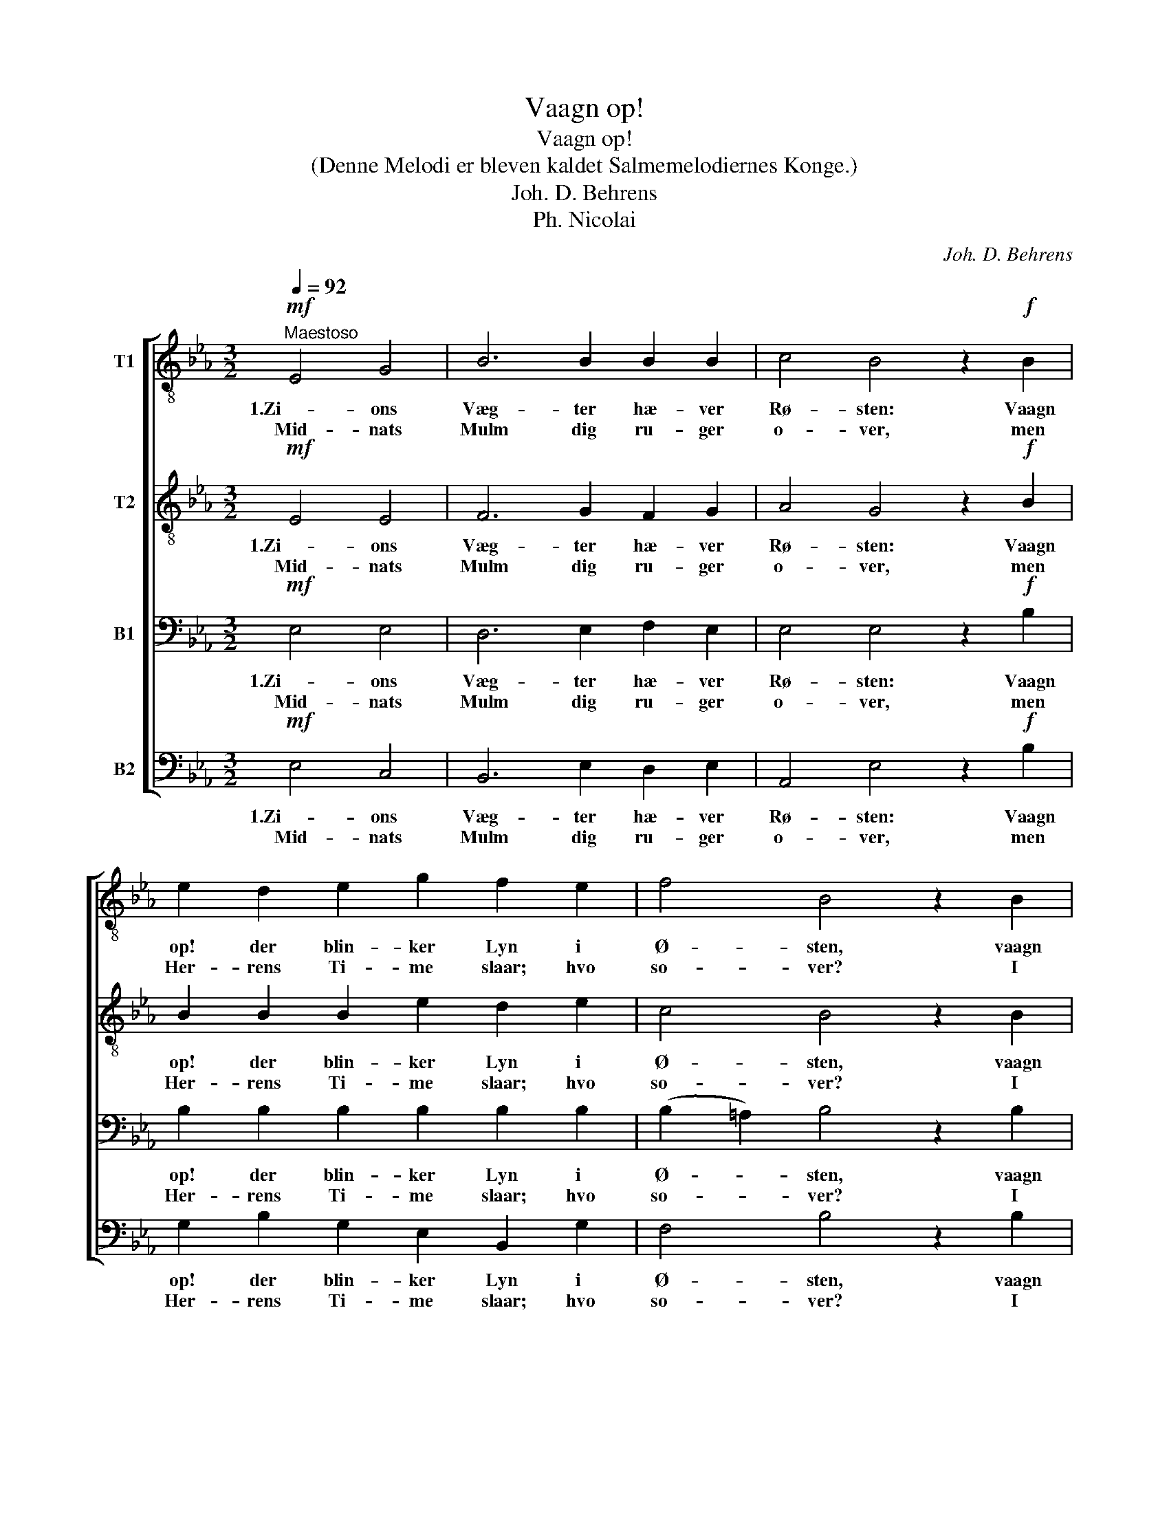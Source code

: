 X:1
T:Vaagn op!
T:Vaagn op!
T:(Denne Melodi er bleven kaldet Salmemelodiernes Konge.)
T:Joh. D. Behrens
T:Ph. Nicolai
C:Joh. D. Behrens
Z:Ph. Nicolai
%%score [ 1 2 3 4 ]
L:1/8
Q:1/4=92
M:3/2
K:Eb
V:1 treble-8 nm="T1"
V:2 treble-8 nm="T2"
V:3 bass nm="B1"
V:4 bass nm="B2"
V:1
!mf!"^Maestoso" E4 G4 | B6 B2 B2 B2 | c4 B4 z2!f! B2 | e2 d2 e2 g2 f2 e2 | f4 B4 z2 B2 | %5
w: 1.Zi- ons|Væg- ter hæ- ver|Rø- sten: Vaagn|op! der blin- ker Lyn i|Ø- sten, vaagn|
w: Mid- nats|Mulm dig ru- ger|o- ver, men|Her- rens Ti- me slaar; hvo|so- ver? I|
 e2 B2 c2 G2 A2 F2 |1 E4 :|2[M:2/2] E4 z2!mf! B2 ||[M:3/2] !>!B6 A2 G2 F2 |[M:2/2] E4 z2 B2 | %10
w: op, Guds Stad, Je- ru- sa-|lem!|\-frem! Se,|Her- ren kom- mer|ned! Stat|
w: klo- ge Jom- fru- er her \-|||||
[M:3/2] !>!B6 A2 G2 F2 |[M:2/2] E4 F2 G2 |[M:3/2] A4 G4 B4 |!<(! c2 d2!<)! e4!f! g4 | %14
w: op, tag Lam- pen|med! Lad den|bræn- de! Paa|Je- su Bud stat|
w: ||||
 f2 f2 e4 z2 B2 | e2 B2 c2 G2!>(! A2 F2!>)! | !fermata!E4 |] %17
w: op, gak ud! han|hjem dig fø- rer til din|Gud.|
w: |||
V:2
!mf! E4 E4 | F6 G2 F2 G2 | A4 G4 z2!f! B2 | B2 B2 B2 e2 d2 e2 | c4 B4 z2 B2 | B2 G2 G2 E2 F2 D2 |1 %6
w: 1.Zi- ons|Væg- ter hæ- ver|Rø- sten: Vaagn|op! der blin- ker Lyn i|Ø- sten, vaagn|op, Guds Stad, Je- ru- sa-|
w: Mid- nats|Mulm dig ru- ger|o- ver, men|Her- rens Ti- me slaar; hvo|so- ver? I|klo- ge Jom- fru- er her \-|
 E4 :|2[M:2/2] E4 z2!mf! F2 ||[M:3/2] !>!G6 F2 E2 D2 |[M:2/2] E4 z2 G2 |[M:3/2] !>!F6 A2 G2 F2 | %11
w: lem!|\-frem! Se,|Her- ren kom- mer|ned! Stat|op, tag Lam- pen|
w: |||||
[M:2/2] E4 D2 E2 |[M:3/2] (E2 F2) E4 G4 |!<(! A2 B2!<)! B4!f! e4 | e2 d2 B4 z2 G2 | %15
w: med! Lad den|bræn- * de! Paa|Je- su Bud stat|op, gak ud! han|
w: ||||
 E2 G2 A2 G2!>(! F2 F2!>)! | !fermata!E4 |] %17
w: hjem dig fø- rer til din|Gud.|
w: ||
V:3
!mf! E,4 E,4 | D,6 E,2 F,2 E,2 | E,4 E,4 z2!f! B,2 | B,2 B,2 B,2 B,2 B,2 B,2 | %4
w: 1.Zi- ons|Væg- ter hæ- ver|Rø- sten: Vaagn|op! der blin- ker Lyn i|
w: Mid- nats|Mulm dig ru- ger|o- ver, men|Her- rens Ti- me slaar; hvo|
 (B,2 =A,2) B,4 z2 B,2 | G,2 G,2 E,2 E,2 C,2 B,,2 |1 E,4 :|2[M:2/2] E,4 z2!mf! D,2 || %8
w: Ø- * sten, vaagn|op, Guds Stad, Je- ru- sa-|lem!|\-frem! Se,|
w: so- * ver? I|klo- ge Jom- fru- er her \-|||
[M:3/2] !>!E,6 C,2 B,,2 B,,2 |[M:2/2] E,4 z2 E,2 |[M:3/2] !>!D,6 (E,F,) E,2 B,,2 | %11
w: Her- ren kom- mer|ned! Stat|op, tag * Lam- pen|
w: |||
[M:2/2] E,4 B,,2 E,2 |[M:3/2] (C,2 B,,2) E,4 E,4 |!<(! A,2 A,2!<)! G,4!f! G,4 | C2 B,2 G,4 z2 E,2 | %15
w: med! Lad den|bræn- * de! Paa|Je- su Bud stat|op, gak ud! han|
w: ||||
 G,2 E,2 E,2 E,2!>(! F,2 D,2!>)! | !fermata!E,4 |] %17
w: hjem dig fø- rer til din|Gud.|
w: ||
V:4
!mf! E,4 C,4 | B,,6 E,2 D,2 E,2 | A,,4 E,4 z2!f! B,2 | G,2 B,2 G,2 E,2 B,,2 G,2 | F,4 B,4 z2 B,2 | %5
w: 1.Zi- ons|Væg- ter hæ- ver|Rø- sten: Vaagn|op! der blin- ker Lyn i|Ø- sten, vaagn|
w: Mid- nats|Mulm dig ru- ger|o- ver, men|Her- rens Ti- me slaar; hvo|so- ver? I|
 E,2 E,2 C,2 C,2 A,,2 B,,2 |1 E,4 :|2[M:2/2] E,4 z2!mf! B,,2 ||[M:3/2] !>!E,6 A,,2 B,,2 B,,2 | %9
w: op, Guds Stad, Je- ru- sa-|lem!|\-frem! Se,|Her- ren kom- mer|
w: klo- ge Jom- fru- er her \-||||
[M:2/2] E,4 z2 E,2 |[M:3/2] !>!B,,6 (C,D,) E,2 B,,2 |[M:2/2] E,4 B,,2 E,2 | %12
w: ned! Stat|op, tag * Lam- pen|med! Lad den|
w: |||
[M:3/2]"_\n\n\n\n2.Zion Vægterraabet hører, en himmelsk Glæde Hjertet rører, \nhun vaagner og staar frejdig op.\nHerren kommer, stor og prægtig, af Naade stærk, af Sandhed mægtig; \nnu rinder hendes Stjerne op.\nAk, kom, du Krone skjøn, min Jesu, du Guds Søn!\nHosianna! Vi følge med!\ndu har bered en Bolig os i Evighed!\n" (C,2 B,,2) E,4 E,4 | %13
w: bræn- * de! Paa|
w: |
!<(! A,2 F,2!<)! E,4!f! C,4 | A,,2 B,,2 E,4 z2 E,2 | C,2 E,2 A,,2 C,2!>(! F,2 B,,2!>)! | %16
w: Je- su Bud stat|op, gak ud! han|hjem dig fø- rer til din|
w: |||
 !fermata!E,4 |] %17
w: Gud.|
w: |

